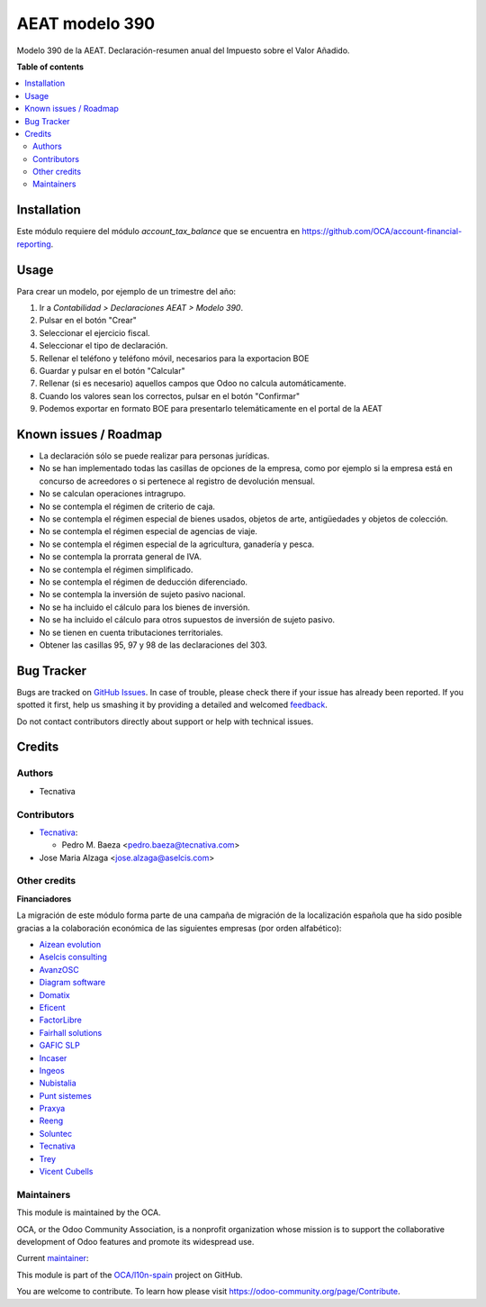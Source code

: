 ===============
AEAT modelo 390
===============

.. !!!!!!!!!!!!!!!!!!!!!!!!!!!!!!!!!!!!!!!!!!!!!!!!!!!!
   !! This file is generated by oca-gen-addon-readme !!
   !! changes will be overwritten.                   !!
   !!!!!!!!!!!!!!!!!!!!!!!!!!!!!!!!!!!!!!!!!!!!!!!!!!!!

.. |badge1| image:: https://img.shields.io/badge/maturity-Beta-yellow.png
    :target: https://odoo-community.org/page/development-status
    :alt: Beta
.. |badge2| image:: https://img.shields.io/badge/licence-AGPL--3-blue.png
    :target: http://www.gnu.org/licenses/agpl-3.0-standalone.html
    :alt: License: AGPL-3
.. |badge3| image:: https://img.shields.io/badge/github-OCA%2Fl10n--spain-lightgray.png?logo=github
    :target: https://github.com/OCA/l10n-spain/tree/11.0/l10n_es_aeat_mod390
    :alt: OCA/l10n-spain
.. |badge4| image:: https://img.shields.io/badge/weblate-Translate%20me-F47D42.png
    :target: https://translation.odoo-community.org/projects/l10n-spain-11-0/l10n-spain-11-0-l10n_es_aeat_mod390
    :alt: Translate me on Weblate
.. |badge5| image:: https://img.shields.io/badge/runbot-Try%20me-875A7B.png
    :target: https://runbot.odoo-community.org/runbot/189/11.0
    :alt: Try me on Runbot

|badge1| |badge2| |badge3| |badge4| |badge5| 

Modelo 390 de la AEAT. Declaración-resumen anual del Impuesto sobre el Valor
Añadido.

**Table of contents**

.. contents::
   :local:

Installation
============

Este módulo requiere del módulo *account_tax_balance* que se encuentra en
https://github.com/OCA/account-financial-reporting.

Usage
=====

Para crear un modelo, por ejemplo de un trimestre del año:

1. Ir a *Contabilidad > Declaraciones AEAT > Modelo 390*.
2. Pulsar en el botón "Crear"
3. Seleccionar el ejercicio fiscal.
4. Seleccionar el tipo de declaración.
5. Rellenar el teléfono y teléfono móvil, necesarios para la exportacion BOE
6. Guardar y pulsar en el botón "Calcular"
7. Rellenar (si es necesario) aquellos campos que Odoo no calcula
   automáticamente.
8. Cuando los valores sean los correctos, pulsar en el botón "Confirmar"
9. Podemos exportar en formato BOE para presentarlo telemáticamente en el
   portal de la AEAT

Known issues / Roadmap
======================

* La declaración sólo se puede realizar para personas jurídicas.
* No se han implementado todas las casillas de opciones de la empresa, como
  por ejemplo si la empresa está en concurso de acreedores o si pertenece
  al registro de devolución mensual.
* No se calculan operaciones intragrupo.
* No se contempla el régimen de criterio de caja.
* No se contempla el régimen especial de bienes usados, objetos de arte,
  antigüedades y objetos de colección.
* No se contempla el régimen especial de agencias de viaje.
* No se contempla el régimen especial de la agricultura, ganadería y pesca.
* No se contempla la prorrata general de IVA.
* No se contempla el régimen simplificado.
* No se contempla el régimen de deducción diferenciado.
* No se contempla la inversión de sujeto pasivo nacional.
* No se ha incluido el cálculo para los bienes de inversión.
* No se ha incluido el cálculo para otros supuestos de inversión de sujeto
  pasivo.
* No se tienen en cuenta tributaciones territoriales.
* Obtener las casillas 95, 97 y 98 de las declaraciones del 303.

Bug Tracker
===========

Bugs are tracked on `GitHub Issues <https://github.com/OCA/l10n-spain/issues>`_.
In case of trouble, please check there if your issue has already been reported.
If you spotted it first, help us smashing it by providing a detailed and welcomed
`feedback <https://github.com/OCA/l10n-spain/issues/new?body=module:%20l10n_es_aeat_mod390%0Aversion:%2011.0%0A%0A**Steps%20to%20reproduce**%0A-%20...%0A%0A**Current%20behavior**%0A%0A**Expected%20behavior**>`_.

Do not contact contributors directly about support or help with technical issues.

Credits
=======

Authors
~~~~~~~

* Tecnativa

Contributors
~~~~~~~~~~~~

* `Tecnativa <https://www.tecnativa.com>`__:

  * Pedro M. Baeza <pedro.baeza@tecnativa.com>

* Jose Maria Alzaga <jose.alzaga@aselcis.com>

Other credits
~~~~~~~~~~~~~

**Financiadores**

La migración de este módulo forma parte de una campaña de migración de la
localización española que ha sido posible gracias a la colaboración económica
de las siguientes empresas (por orden alfabético):

* `Aizean evolution <http://www.aizean.com>`_
* `Aselcis consulting <https://www.aselcis.com>`_
* `AvanzOSC <http://avanzosc.es>`_
* `Diagram software <http://diagram.es>`_
* `Domatix <http://www.domatix.com>`_
* `Eficent <http://www.eficent.com>`_
* `FactorLibre <http://factorlibre.com>`_
* `Fairhall solutions <http://www.fairhall.es>`_
* `GAFIC SLP <http://www.gafic.com>`_
* `Incaser <http://www.incaser.es>`_
* `Ingeos <http://www.ingeos.es>`_
* `Nubistalia <http://www.nubistalia.es>`_
* `Punt sistemes <http://www.puntsistemes.es>`_
* `Praxya <http://praxya.com>`_
* `Reeng <http://www.reng.es>`_
* `Soluntec <http://www.soluntec.es>`_
* `Tecnativa <https://www.tecnativa.com>`_
* `Trey <https://www.trey.es>`_
* `Vicent Cubells <http://vcubells.net>`_

Maintainers
~~~~~~~~~~~

This module is maintained by the OCA.

.. image:: https://odoo-community.org/logo.png
   :alt: Odoo Community Association
   :target: https://odoo-community.org

OCA, or the Odoo Community Association, is a nonprofit organization whose
mission is to support the collaborative development of Odoo features and
promote its widespread use.

.. |maintainer-pedrobaeza| image:: https://github.com/pedrobaeza.png?size=40px
    :target: https://github.com/pedrobaeza
    :alt: pedrobaeza

Current `maintainer <https://odoo-community.org/page/maintainer-role>`__:

|maintainer-pedrobaeza| 

This module is part of the `OCA/l10n-spain <https://github.com/OCA/l10n-spain/tree/11.0/l10n_es_aeat_mod390>`_ project on GitHub.

You are welcome to contribute. To learn how please visit https://odoo-community.org/page/Contribute.
